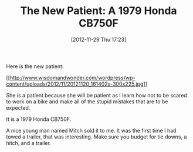 #+POSTID: 6666
#+DATE: [2012-11-29 Thu 17:23]
#+OPTIONS: toc:nil num:nil todo:nil pri:nil tags:nil ^:nil TeX:nil
#+CATEGORY: Article
#+TAGS: 02947, CB750, CB750F, Honda, Motorcycle, Repair
#+TITLE: The New Patient: A 1979 Honda CB750F

Here is the new patient:

[[http://www.wisdomandwonder.com/wordpress/wp-content/uploads/2012/11/20121120_161402s.jpg][[[http://www.wisdomandwonder.com/wordpress/wp-content/uploads/2012/11/20121120_161402s-300x225.jpg]]]]

She is a patient because she will be patient as I learn how not to be scared to work on a bike and make all of the stupid mistakes that are to be expected.

It is a 1979 Honda CB750F.

A nice young man named Mitch sold it to me. It was the first time I had towed a trailer, that was interesting. Make sure you budget for tie downs, a hitch, and a trailer.




